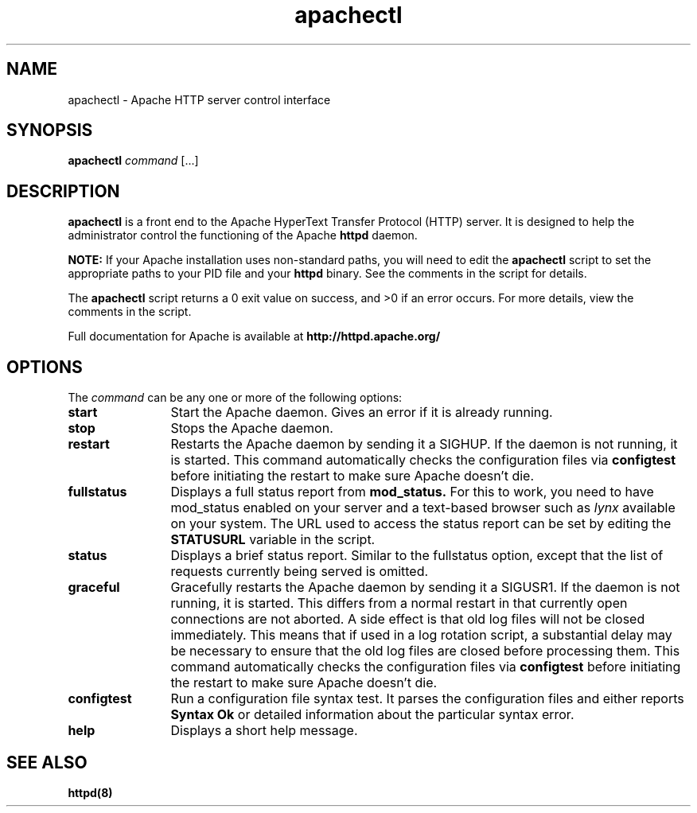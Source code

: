 .TH apachectl 1 "February 2004"
.\" Copyright 1999-2004 The Apache Software Foundation
.\"
.\" Licensed under the Apache License, Version 2.0 (the "License");
.\" you may not use this file except in compliance with the License.
.\" You may obtain a copy of the License at
.\"
.\"     http://www.apache.org/licenses/LICENSE-2.0
.\"
.\" Unless required by applicable law or agreed to in writing, software
.\" distributed under the License is distributed on an "AS IS" BASIS,
.\" WITHOUT WARRANTIES OR CONDITIONS OF ANY KIND, either express or implied.
.\" See the License for the specific language governing permissions and
.\" limitations under the License.
.\"
.SH NAME
apachectl \- Apache HTTP server control interface
.SH SYNOPSIS
.B apachectl 
\fIcommand\fP [...]
.SH DESCRIPTION
.B apachectl
is a front end to the Apache HyperText Transfer Protocol (HTTP) 
server.  It is designed to help the administrator control the 
functioning of the Apache 
.B httpd
daemon.  
.PP
.B NOTE: 
If your Apache installation uses non-standard paths, you will need to 
edit the 
.B apachectl
script to set the appropriate paths to your PID file and your 
.B httpd
binary.  See the comments in the script for details.
.PP
The 
.B apachectl
script returns a 0 exit value on success, and >0 if an error 
occurs.  For more details, view the comments in the script.
.PP
Full documentation for Apache is available at 
.B http://httpd.apache.org/
.
.SH OPTIONS
The \fIcommand\fP can be any one or more of the following options:
.TP 12
.BI start
Start the Apache daemon.  Gives an error if it is already running.
.TP
.BI stop
Stops the Apache daemon.
.TP
.BI restart
Restarts the Apache daemon by sending it a SIGHUP.  If the daemon
is not running, it is started.
This command automatically checks the configuration files via 
.BI configtest
before initiating the restart to make sure Apache doesn't die.
.TP
.BI fullstatus
Displays a full status report from 
.B mod_status. 
For this to work, you need to have mod_status enabled on your server 
and a text-based browser such as \fIlynx\fP available on your system.  The
URL used to access the status report can be set by editing the
.B STATUSURL
variable in the script.
.TP
.BI status
Displays a brief status report.  Similar to the fullstatus option,
except that the list of requests currently being served is omitted.
.TP
.BI graceful
Gracefully restarts the Apache daemon by sending it a SIGUSR1.  If
the daemon is not running, it is started.  This differs from a
normal restart in that currently open connections are not aborted.
A side effect is that old log files will not be closed immediately.
This means that if used in a log rotation script, a substantial delay may be
necessary to ensure that the old log files are closed before processing them.
This command automatically checks the configuration files via 
.BI configtest
before initiating the restart to make sure Apache doesn't die.
.TP
.BI configtest
Run a configuration file syntax test. It parses the configuration
files and either reports 
.B "Syntax Ok"
or detailed information about the particular syntax error.
.TP
.BI help
Displays a short help message.
.SH SEE ALSO
.BR httpd(8)
.
